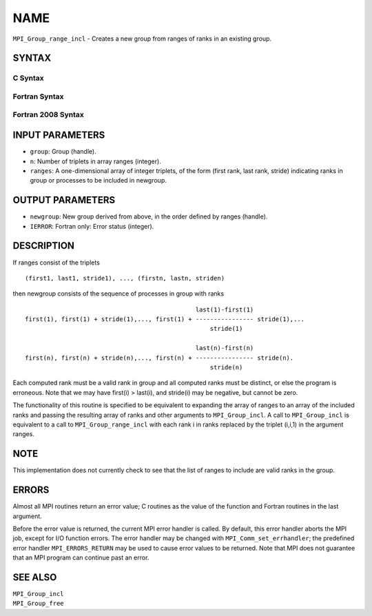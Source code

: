 NAME
~~~~

``MPI_Group_range_incl`` - Creates a new group from ranges of ranks in
an existing group.

SYNTAX
======

C Syntax
--------

.. code-block:: c
   :linenos:

   #include <mpi.h>
   int MPI_Group_range_incl(MPI_Group group, int n, int ranges[][3],
   	MPI_Group *newgroup)

Fortran Syntax
--------------

.. code-block:: fortran
   :linenos:

   USE MPI
   ! or the older form: INCLUDE 'mpif.h'
   MPI_GROUP_RANGE_INCL(GROUP, N, RANGES, NEWGROUP, IERROR)
   	INTEGER	GROUP, N, RANGES(3,*), NEWGROUP, IERROR

Fortran 2008 Syntax
-------------------

.. code-block:: fortran
   :linenos:

   USE mpi_f08
   MPI_Group_range_incl(group, n, ranges, newgroup, ierror)
   	TYPE(MPI_Group), INTENT(IN) :: group
   	INTEGER, INTENT(IN) :: n, ranges(3,n)
   	TYPE(MPI_Group), INTENT(OUT) :: newgroup
   	INTEGER, OPTIONAL, INTENT(OUT) :: ierror

INPUT PARAMETERS
================

* ``group``: Group (handle). 

* ``n``: Number of triplets in array ranges (integer). 

* ``ranges``: A one-dimensional array of integer triplets, of the form (first rank, last rank, stride) indicating ranks in group or processes to be included in newgroup. 

OUTPUT PARAMETERS
=================

* ``newgroup``: New group derived from above, in the order defined by ranges (handle). 

* ``IERROR``: Fortran only: Error status (integer). 

DESCRIPTION
===========

If ranges consist of the triplets

::

       (first1, last1, stride1), ..., (firstn, lastn, striden)

then newgroup consists of the sequence of processes in group with ranks

::

                                                    last(1)-first(1)
     first(1), first(1) + stride(1),..., first(1) + ---------------- stride(1),...
                                                        stride(1)

                                                    last(n)-first(n)
     first(n), first(n) + stride(n),..., first(n) + ---------------- stride(n).
                                                        stride(n)

Each computed rank must be a valid rank in group and all computed ranks
must be distinct, or else the program is erroneous. Note that we may
have first(i) > last(i), and stride(i) may be negative, but cannot be
zero.

The functionality of this routine is specified to be equivalent to
expanding the array of ranges to an array of the included ranks and
passing the resulting array of ranks and other arguments to
``MPI_Group_incl``. A call to ``MPI_Group_incl`` is equivalent to a call to
``MPI_Group_range_incl`` with each rank i in ranks replaced by the triplet
(i,i,1) in the argument ranges.

NOTE
====

This implementation does not currently check to see that the list of
ranges to include are valid ranks in the group.

ERRORS
======

Almost all MPI routines return an error value; C routines as the value
of the function and Fortran routines in the last argument.

Before the error value is returned, the current MPI error handler is
called. By default, this error handler aborts the MPI job, except for
I/O function errors. The error handler may be changed with
``MPI_Comm_set_errhandler``; the predefined error handler ``MPI_ERRORS_RETURN``
may be used to cause error values to be returned. Note that MPI does not
guarantee that an MPI program can continue past an error.

SEE ALSO
========

| ``MPI_Group_incl``
| ``MPI_Group_free``

